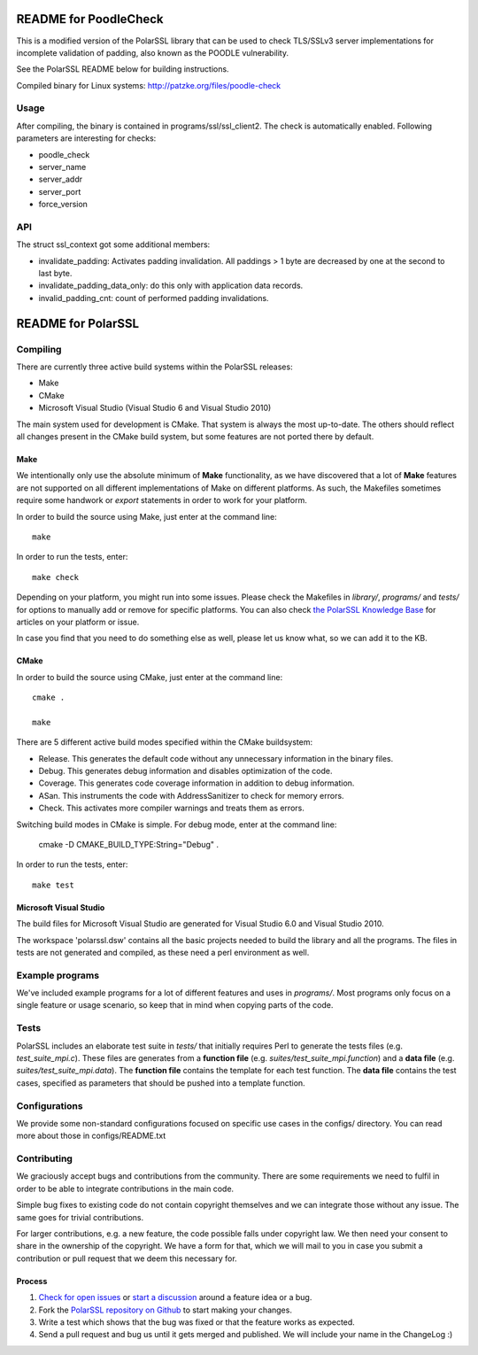 ======================
README for PoodleCheck
======================

This is a modified version of the PolarSSL library that can be used to check TLS/SSLv3 server implementations for incomplete validation of padding, also known as the POODLE vulnerability.

See the PolarSSL README below for building instructions.

Compiled binary for Linux systems: http://patzke.org/files/poodle-check

Usage
=====

After compiling, the binary is contained in programs/ssl/ssl_client2. The check is automatically enabled. Following parameters are interesting for checks:

- poodle_check
- server_name
- server_addr
- server_port
- force_version

API
===
The struct ssl_context got some additional members:

- invalidate_padding: Activates padding invalidation. All paddings > 1 byte are decreased by one at the second to last byte.
- invalidate_padding_data_only: do this only with application data records.
- invalid_padding_cnt: count of performed padding invalidations.

===================
README for PolarSSL
===================

Compiling
=========

There are currently three active build systems within the PolarSSL releases:

- Make
- CMake
- Microsoft Visual Studio (Visual Studio 6 and Visual Studio 2010)

The main system used for development is CMake. That system is always the most up-to-date. The others should reflect all changes present in the CMake build system, but some features are not ported there by default.

Make
----

We intentionally only use the absolute minimum of **Make** functionality, as we have discovered that a lot of **Make** features are not supported on all different implementations of Make on different platforms. As such, the Makefiles sometimes require some handwork or `export` statements in order to work for your platform.

In order to build the source using Make, just enter at the command line::

    make

In order to run the tests, enter::

    make check

Depending on your platform, you might run into some issues. Please check the Makefiles in *library/*, *programs/* and *tests/* for options to manually add or remove for specific platforms. You can also check `the PolarSSL Knowledge Base <https://polarssl.org/kb>`_ for articles on your platform or issue.

In case you find that you need to do something else as well, please let us know what, so we can add it to the KB.

CMake
-----

In order to build the source using CMake, just enter at the command line::

    cmake .

    make

There are 5 different active build modes specified within the CMake buildsystem:

- Release.
  This generates the default code without any unnecessary information in the binary files.
- Debug.
  This generates debug information and disables optimization of the code.
- Coverage.
  This generates code coverage information in addition to debug information.
- ASan.
  This instruments the code with AddressSanitizer to check for memory errors.
- Check.
  This activates more compiler warnings and treats them as errors.

Switching build modes in CMake is simple. For debug mode, enter at the command line:

    cmake -D CMAKE_BUILD_TYPE:String="Debug" .

In order to run the tests, enter::

    make test

Microsoft Visual Studio
-----------------------

The build files for Microsoft Visual Studio are generated for Visual Studio 6.0 and Visual Studio 2010.

The workspace 'polarssl.dsw' contains all the basic projects needed to build the library and all the programs. The files in tests are not generated and compiled, as these need a perl environment as well.

Example programs
================

We've included example programs for a lot of different features and uses in *programs/*. Most programs only focus on a single feature or usage scenario, so keep that in mind when copying parts of the code.

Tests
=====

PolarSSL includes an elaborate test suite in *tests/* that initially requires Perl to generate the tests files (e.g. *test_suite_mpi.c*). These files are generates from a **function file** (e.g. *suites/test_suite_mpi.function*) and a **data file** (e.g. *suites/test_suite_mpi.data*). The **function file** contains the template for each test function. The **data file** contains the test cases, specified as parameters that should be pushed into a template function.

Configurations
==============

We provide some non-standard configurations focused on specific use cases in the configs/ directory. You can read more about those in configs/README.txt

Contributing
============

We graciously accept bugs and contributions from the community. There are some requirements we need to fulfil in order to be able to integrate contributions in the main code.

Simple bug fixes to existing code do not contain copyright themselves and we can integrate those without any issue. The same goes for trivial contributions.

For larger contributions, e.g. a new feature, the code possible falls under copyright law. We then need your consent to share in the ownership of the copyright. We have a form for that, which we will mail to you in case you submit a contribution or pull request that we deem this necessary for.

Process
-------
#. `Check for open issues <https://github.com/polarssl/polarssl/issues>`_ or
   `start a discussion <https://polarssl.org/discussions>`_ around a feature
   idea or a bug.
#. Fork the `PolarSSL repository on Github <https://github.com/polarssl/polarssl>`_
   to start making your changes.
#. Write a test which shows that the bug was fixed or that the feature works
   as expected.
#. Send a pull request and bug us until it gets merged and published. We will
   include your name in the ChangeLog :)
